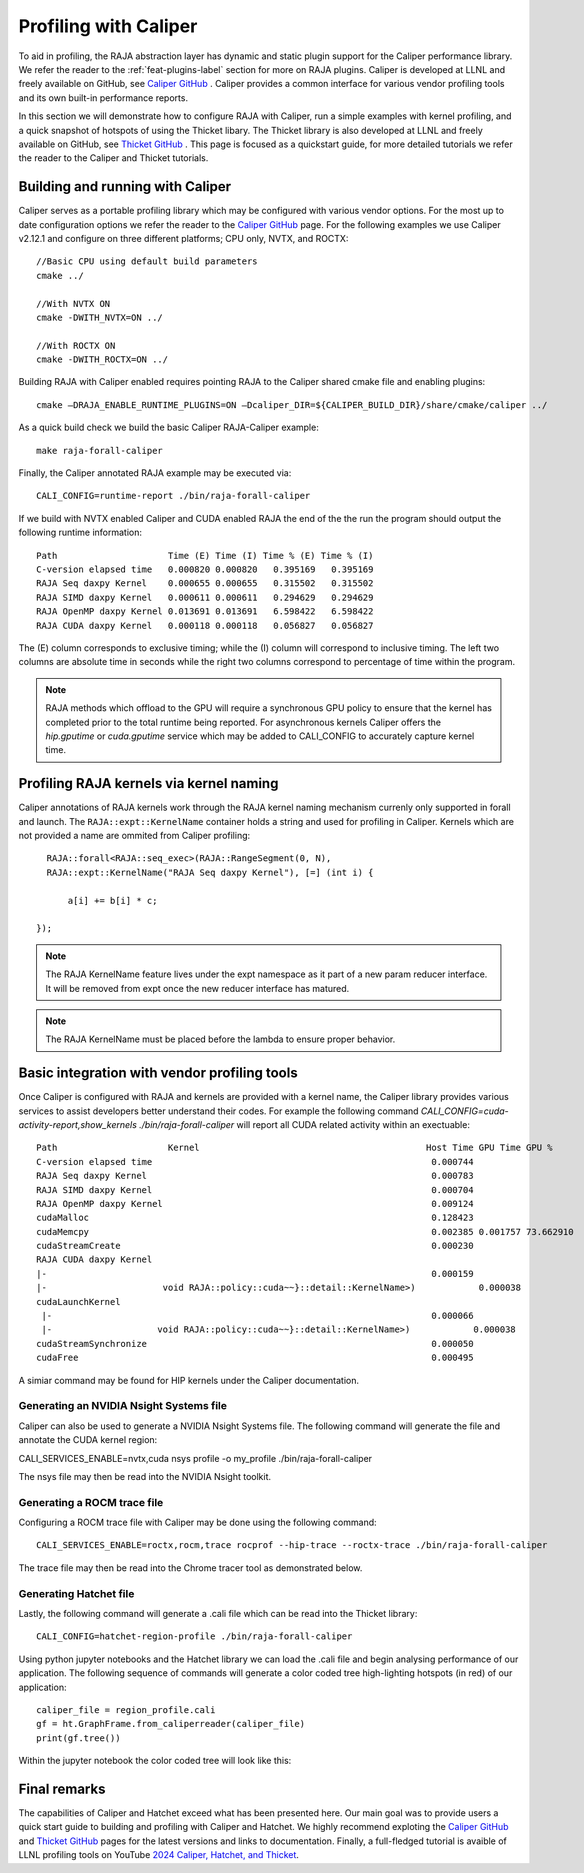 .. ##
.. ## Copyright (c) 2016-25, Lawrence Livermore National Security, LLC
.. ## and RAJA project contributors. See the RAJA/LICENSE file
.. ## for details.
.. ##
.. ## SPDX-License-Identifier: (BSD-3-Clause)
.. ##

.. _profiling-with-Caliper-label:

************************
Profiling with Caliper
************************

To aid in profiling, the RAJA abstraction layer has dynamic and static plugin support for the Caliper performance library.
We refer the reader to the :ref:`feat-plugins-label` section for more on RAJA plugins. Caliper is developed at LLNL and freely available on GitHub,
see `Caliper GitHub <https://github.com/LLNL/Caliper>`_ . Caliper provides a common interface for various vendor profiling tools and its own built-in performance
reports.

In this section we will demonstrate how to configure RAJA with Caliper, run a simple examples with kernel profiling,
and a quick snapshot of hotspots of using the Thicket libary. The Thicket library is also developed at LLNL and freely available on GitHub,
see `Thicket GitHub <https://github.com/LLNL/Thicket>`_ .
This page is focused as a quickstart guide, for more detailed tutorials we refer the reader to the Caliper and Thicket tutorials.


=================================
Building and running with Caliper
=================================
Caliper serves as a portable profiling library which may be configured with various vendor options. For the most up to date
configuration options we refer the reader to the `Caliper GitHub <https://github.com/LLNL/Caliper>`_  page.
For the following examples we use Caliper v2.12.1 and configure on three different platforms; CPU only, NVTX, and ROCTX::

  //Basic CPU using default build parameters
  cmake ../

  //With NVTX ON
  cmake -DWITH_NVTX=ON ../

  //With ROCTX ON
  cmake -DWITH_ROCTX=ON ../

Building RAJA with Caliper enabled requires pointing RAJA to the Caliper shared cmake file and enabling plugins::

  cmake –DRAJA_ENABLE_RUNTIME_PLUGINS=ON –Dcaliper_DIR=${CALIPER_BUILD_DIR}/share/cmake/caliper ../

As a quick build check we build the basic Caliper RAJA-Caliper example::

  make raja-forall-caliper

Finally, the Caliper annotated RAJA example may be executed via::

  CALI_CONFIG=runtime-report ./bin/raja-forall-caliper

If we build with NVTX enabled Caliper and CUDA enabled RAJA the end of the the run the program should output
the following runtime information::

  Path                     Time (E) Time (I) Time % (E) Time % (I)
  C-version elapsed time   0.000820 0.000820   0.395169   0.395169
  RAJA Seq daxpy Kernel    0.000655 0.000655   0.315502   0.315502
  RAJA SIMD daxpy Kernel   0.000611 0.000611   0.294629   0.294629
  RAJA OpenMP daxpy Kernel 0.013691 0.013691   6.598422   6.598422
  RAJA CUDA daxpy Kernel   0.000118 0.000118   0.056827   0.056827

The (E) column corresponds to exclusive timing; while the (I) column will correspond to inclusive timing.
The left two columns are absolute time in seconds while the right two columns correspond to percentage of time
within the program.

.. note:: RAJA methods which offload to the GPU will require a synchronous GPU policy to ensure that the kernel
          has completed prior to the total runtime being reported. For asynchronous kernels Caliper offers the
          `hip.gputime` or `cuda.gputime` service which may be added to CALI_CONFIG to accurately capture kernel
          time.

========================================
Profiling RAJA kernels via kernel naming
========================================
Caliper annotations of RAJA kernels work through the RAJA kernel naming mechanism currenly only supported in forall
and launch. The ``RAJA::expt::KernelName`` container holds a string and used for profiling in Caliper. Kernels
which are not provided a name are ommited from Caliper profiling::

    RAJA::forall<RAJA::seq_exec>(RAJA::RangeSegment(0, N),
    RAJA::expt::KernelName("RAJA Seq daxpy Kernel"), [=] (int i) {

        a[i] += b[i] * c;

  });

.. note:: The RAJA KernelName feature lives under the expt namespace as it part of a new param reducer interface.
          It will be removed from expt once the new reducer interface has matured.

.. note:: The RAJA KernelName must be placed before the lambda to ensure proper behavior.


=============================================
Basic integration with vendor profiling tools
=============================================
Once Caliper is configured with RAJA and kernels are provided with a kernel name, the Caliper library provides various
services to assist developers better understand their codes. For example the following command
`CALI_CONFIG=cuda-activity-report,show_kernels ./bin/raja-forall-caliper` will report all CUDA related activity
within an exectuable::

  Path                     Kernel                                           Host Time GPU Time GPU %
  C-version elapsed time                                                     0.000744
  RAJA Seq daxpy Kernel                                                      0.000783
  RAJA SIMD daxpy Kernel                                                     0.000704
  RAJA OpenMP daxpy Kernel                                                   0.009124
  cudaMalloc                                                                 0.128423
  cudaMemcpy                                                                 0.002385 0.001757 73.662910
  cudaStreamCreate                                                           0.000230
  RAJA CUDA daxpy Kernel
  |-                                                                         0.000159
  |-                      void RAJA::policy::cuda~~}::detail::KernelName>)            0.000038
  cudaLaunchKernel
   |-                                                                        0.000066
   |-                    void RAJA::policy::cuda~~}::detail::KernelName>)            0.000038
  cudaStreamSynchronize                                                      0.000050
  cudaFree                                                                   0.000495

A simiar command may be found for HIP kernels under the Caliper documentation.
  
^^^^^^^^^^^^^^^^^^^^^^^^^^^^^^^^^^^^^^^^
Generating an NVIDIA Nsight Systems file
^^^^^^^^^^^^^^^^^^^^^^^^^^^^^^^^^^^^^^^^

Caliper can also be used to generate a NVIDIA Nsight Systems file. The following command will generate the file and annotate the CUDA
kernel region::

CALI_SERVICES_ENABLE=nvtx,cuda nsys profile -o my_profile ./bin/raja-forall-caliper

The nsys file may then be read into the NVIDIA Nsight toolkit. 

.. image:: figures/CUDA_profiling.png

^^^^^^^^^^^^^^^^^^^^^^^^^^^^
Generating a ROCM trace file
^^^^^^^^^^^^^^^^^^^^^^^^^^^^
Configuring a ROCM trace file with Caliper may be done using the following command::

  CALI_SERVICES_ENABLE=roctx,rocm,trace rocprof --hip-trace --roctx-trace ./bin/raja-forall-caliper

The trace file may then be read into the Chrome tracer tool as demonstrated below. 

.. image:: figures/ROCM_profiling.png

^^^^^^^^^^^^^^^^^^^^^^^
Generating Hatchet file
^^^^^^^^^^^^^^^^^^^^^^^

Lastly, the following command will generate a .cali file which can be read into the Thicket library::

  CALI_CONFIG=hatchet-region-profile ./bin/raja-forall-caliper


Using python jupyter notebooks and the Hatchet library we can load the .cali file and begin analysing
performance of our application. The following sequence of commands will generate a color coded tree
high-lighting hotspots (in red) of our application::

  caliper_file = region_profile.cali
  gf = ht.GraphFrame.from_caliperreader(caliper_file)
  print(gf.tree())

Within the jupyter notebook the color coded tree will look like this:  
  
.. image:: figures/Hatchet_tree.png

=============
Final remarks
=============
The capabilities of Caliper and Hatchet exceed what has been presented here. Our main goal was to provide
users a quick start guide to building and profiling with Caliper and Hatchet. We highly recommend exploting
the `Caliper GitHub <https://github.com/LLNL/Caliper>`_  and `Thicket GitHub <https://github.com/LLNL/Thicket>`_
pages for the latest versions and links to documentation. Finally, a full-fledged tutorial is avaible of LLNL profiling
tools on YouTube `2024 Caliper, Hatchet, and Thicket <https://youtu.be/qVmxDOxM9Ws?feature=shared>`_. 
